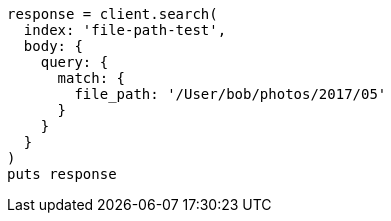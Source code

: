 [source, ruby]
----
response = client.search(
  index: 'file-path-test',
  body: {
    query: {
      match: {
        file_path: '/User/bob/photos/2017/05'
      }
    }
  }
)
puts response
----
